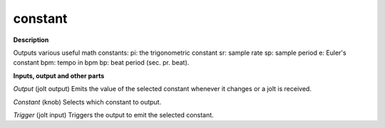 constant
========

.. _constant:

**Description**

Outputs various useful math constants:
pi: the trigonometric constant
sr: sample rate
sp: sample period
e: Euler's constant
bpm: tempo in bpm
bp: beat period (sec. pr. beat).

**Inputs, output and other parts**

*Output* (jolt output) Emits the value of the selected constant whenever it changes or a jolt is received.

*Constant* (knob) Selects which constant to output.

*Trigger* (jolt input) Triggers the output to emit the selected constant.

